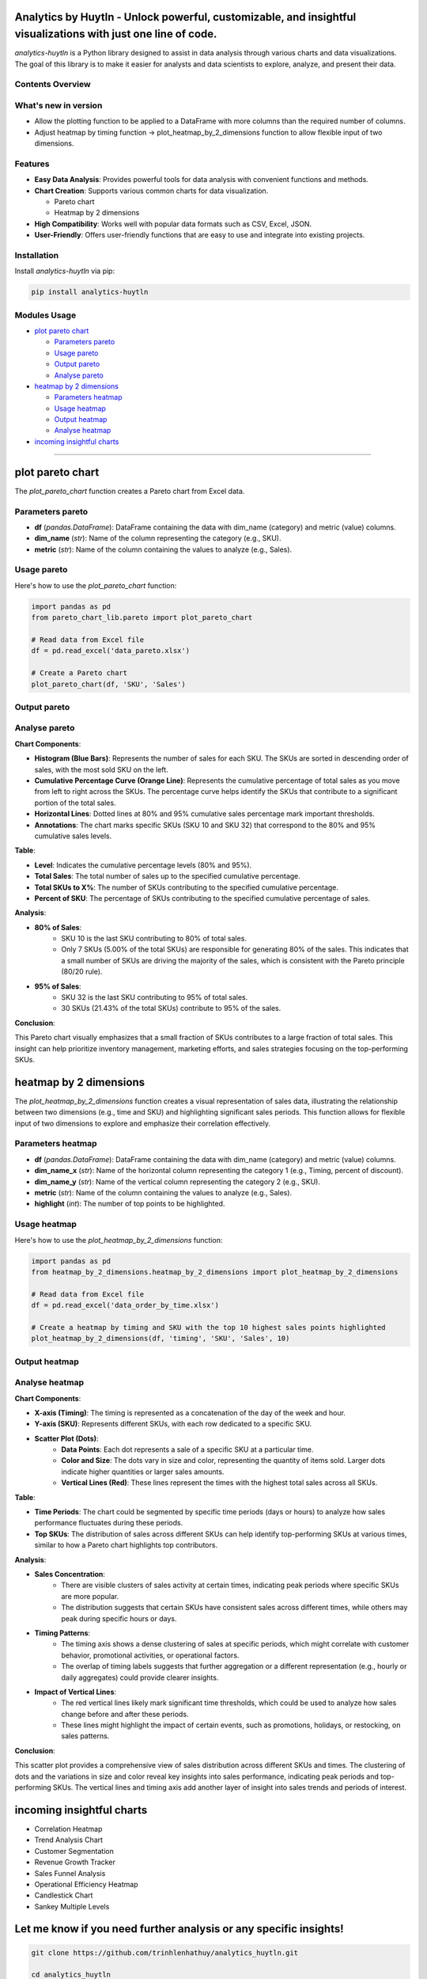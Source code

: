 Analytics by Huytln - Unlock powerful, customizable, and insightful visualizations with just one line of code.
==============================================================================================================

.. image:: https://img.shields.io/pypi/pyversions/analytics-huytln
   :alt: Python Versions

.. image:: https://img.shields.io/pypi/l/analytics-huytln
   :alt: License

.. image:: https://img.shields.io/pypi/v/analytics-huytln
   :alt: PyPI Version

`analytics-huytln` is a Python library designed to assist in data analysis through various charts and data visualizations. 
The goal of this library is to make it easier for analysts and data scientists to explore, analyze, and present their data.

Contents Overview
-----------------
What's new in version
---------------------

.. image:: https://img.shields.io/pypi/v/analytics-huytln
   :alt: PyPI Version
-  Allow the plotting function to be applied to a DataFrame with more columns than the required number of columns.
-  Adjust heatmap by timing function -> plot_heatmap_by_2_dimensions function to allow flexible input of two dimensions.

.. contents::
   :depth: 3
   :local:

Features
--------

- **Easy Data Analysis**: Provides powerful tools for data analysis with convenient functions and methods.
- **Chart Creation**: Supports various common charts for data visualization.
  
  - Pareto chart
  - Heatmap by 2 dimensions
- **High Compatibility**: Works well with popular data formats such as CSV, Excel, JSON.
- **User-Friendly**: Offers user-friendly functions that are easy to use and integrate into existing projects.

Installation
------------

Install `analytics-huytln` via pip:

.. code-block:: bash

    pip install analytics-huytln

Modules Usage
-------------

- `plot pareto chart`_

  - `Parameters pareto`_
  - `Usage pareto`_
  - `Output pareto`_
  - `Analyse pareto`_

- `heatmap by 2 dimensions`_

  - `Parameters heatmap`_
  - `Usage heatmap`_
  - `Output heatmap`_
  - `Analyse heatmap`_

- `incoming insightful charts`_

---------------------------------------------------------------------------------------------------------------------------

plot pareto chart
=================

.. _plot_pareto_chart:

The `plot_pareto_chart` function creates a Pareto chart from Excel data.

.. _Parameters_pareto:

Parameters pareto
-----------------

- **df** (*pandas.DataFrame*): DataFrame containing the data with dim_name (category) and metric (value) columns.
- **dim_name** (*str*): Name of the column representing the category (e.g., SKU).
- **metric** (*str*): Name of the column containing the values to analyze (e.g., Sales).

.. _Usage_pareto:

Usage pareto
------------

Here's how to use the `plot_pareto_chart` function:

.. code-block:: python

    import pandas as pd
    from pareto_chart_lib.pareto import plot_pareto_chart

    # Read data from Excel file
    df = pd.read_excel('data_pareto.xlsx')

    # Create a Pareto chart
    plot_pareto_chart(df, 'SKU', 'Sales')

.. _Output_pareto:

Output pareto
-------------

.. image:: https://github.com/user-attachments/assets/f2147e62-dc28-486c-8176-b5d763811c47
   :width: 830px
   :alt: Pareto Chart Output

.. _Analyse_pareto:

Analyse pareto
--------------

**Chart Components**:

- **Histogram (Blue Bars)**: Represents the number of sales for each SKU. The SKUs are sorted in descending order of sales, with the most sold SKU on the left.
- **Cumulative Percentage Curve (Orange Line)**: Represents the cumulative percentage of total sales as you move from left to right across the SKUs. The percentage curve helps identify the SKUs that contribute to a significant portion of the total sales.
- **Horizontal Lines**: Dotted lines at 80% and 95% cumulative sales percentage mark important thresholds.
- **Annotations**: The chart marks specific SKUs (SKU 10 and SKU 32) that correspond to the 80% and 95% cumulative sales levels.

**Table**:

- **Level**: Indicates the cumulative percentage levels (80% and 95%).
- **Total Sales**: The total number of sales up to the specified cumulative percentage.
- **Total SKUs to X%**: The number of SKUs contributing to the specified cumulative percentage.
- **Percent of SKU**: The percentage of SKUs contributing to the specified cumulative percentage of sales.

**Analysis**:

- **80% of Sales**:
    - SKU 10 is the last SKU contributing to 80% of total sales.
    - Only 7 SKUs (5.00% of the total SKUs) are responsible for generating 80% of the sales. This indicates that a small number of SKUs are driving the majority of the sales, which is consistent with the Pareto principle (80/20 rule).

- **95% of Sales**:
    - SKU 32 is the last SKU contributing to 95% of total sales.
    - 30 SKUs (21.43% of the total SKUs) contribute to 95% of the sales.

**Conclusion**:

This Pareto chart visually emphasizes that a small fraction of SKUs contributes to a large fraction of total sales. This insight can help prioritize inventory management, marketing efforts, and sales strategies focusing on the top-performing SKUs.

heatmap by 2 dimensions
=======================

.. _heatmap_by_2_dimensions:

The `plot_heatmap_by_2_dimensions` function creates a visual representation of sales data, illustrating the relationship between two dimensions (e.g., time and SKU) and highlighting significant sales periods. This function allows for flexible input of two dimensions to explore and emphasize their correlation effectively.

.. _Parameters_heatmap:

Parameters heatmap
------------------

- **df** (*pandas.DataFrame*): DataFrame containing the data with dim_name (category) and metric (value) columns.
- **dim_name_x** (*str*): Name of the horizontal column representing the category 1 (e.g., Timing, percent of discount).
- **dim_name_y** (*str*): Name of the vertical column representing the category 2 (e.g., SKU).
- **metric** (*str*): Name of the column containing the values to analyze (e.g., Sales).
- **highlight** (*int*): The number of top points to be highlighted.

.. _Usage_heatmap:

Usage heatmap
-------------

Here's how to use the `plot_heatmap_by_2_dimensions` function:

.. code-block:: python

    import pandas as pd
    from heatmap_by_2_dimensions.heatmap_by_2_dimensions import plot_heatmap_by_2_dimensions

    # Read data from Excel file
    df = pd.read_excel('data_order_by_time.xlsx')

    # Create a heatmap by timing and SKU with the top 10 highest sales points highlighted
    plot_heatmap_by_2_dimensions(df, 'timing', 'SKU', 'Sales', 10)

.. _Output_heatmap:

Output heatmap
--------------

.. image:: https://github.com/user-attachments/assets/208cf8bd-70ff-4734-9a56-d3d96679d1f2
   :width: 704px
   :alt: Heatmap Output

.. _Analyse_heatmap:

Analyse heatmap
---------------

**Chart Components**:

- **X-axis (Timing)**: The timing is represented as a concatenation of the day of the week and hour.
- **Y-axis (SKU)**: Represents different SKUs, with each row dedicated to a specific SKU. 
- **Scatter Plot (Dots)**:
    - **Data Points**: Each dot represents a sale of a specific SKU at a particular time.
    - **Color and Size**: The dots vary in size and color, representing the quantity of items sold. Larger dots indicate higher quantities or larger sales amounts.
    - **Vertical Lines (Red)**: These lines represent the times with the highest total sales across all SKUs.

**Table**:

- **Time Periods**: The chart could be segmented by specific time periods (days or hours) to analyze how sales performance fluctuates during these periods.
- **Top SKUs**: The distribution of sales across different SKUs can help identify top-performing SKUs at various times, similar to how a Pareto chart highlights top contributors.

**Analysis**:

- **Sales Concentration**:
    - There are visible clusters of sales activity at certain times, indicating peak periods where specific SKUs are more popular.
    - The distribution suggests that certain SKUs have consistent sales across different times, while others may peak during specific hours or days.

- **Timing Patterns**:
    - The timing axis shows a dense clustering of sales at specific periods, which might correlate with customer behavior, promotional activities, or operational factors.
    - The overlap of timing labels suggests that further aggregation or a different representation (e.g., hourly or daily aggregates) could provide clearer insights.

- **Impact of Vertical Lines**:
    - The red vertical lines likely mark significant time thresholds, which could be used to analyze how sales change before and after these periods.
    - These lines might highlight the impact of certain events, such as promotions, holidays, or restocking, on sales patterns.

**Conclusion**:

This scatter plot provides a comprehensive view of sales distribution across different SKUs and times. The clustering of dots and the variations in size and color reveal key insights into sales performance, indicating peak periods and top-performing SKUs. The vertical lines and timing axis add another layer of insight into sales trends and periods of interest.

incoming insightful charts
==========================

.. _incoming_insightful_charts:

- Correlation Heatmap
- Trend Analysis Chart
- Customer Segmentation
- Revenue Growth Tracker
- Sales Funnel Analysis
- Operational Efficiency Heatmap
- Candlestick Chart
- Sankey Multiple Levels

Let me know if you need further analysis or any specific insights!
==================================================================

.. code-block:: bash

    git clone https://github.com/trinhlenhathuy/analytics_huytln.git

    cd analytics_huytln

    python setup.py sdist bdist_wheel

    twine upload --config-file .pypirc dist/*

